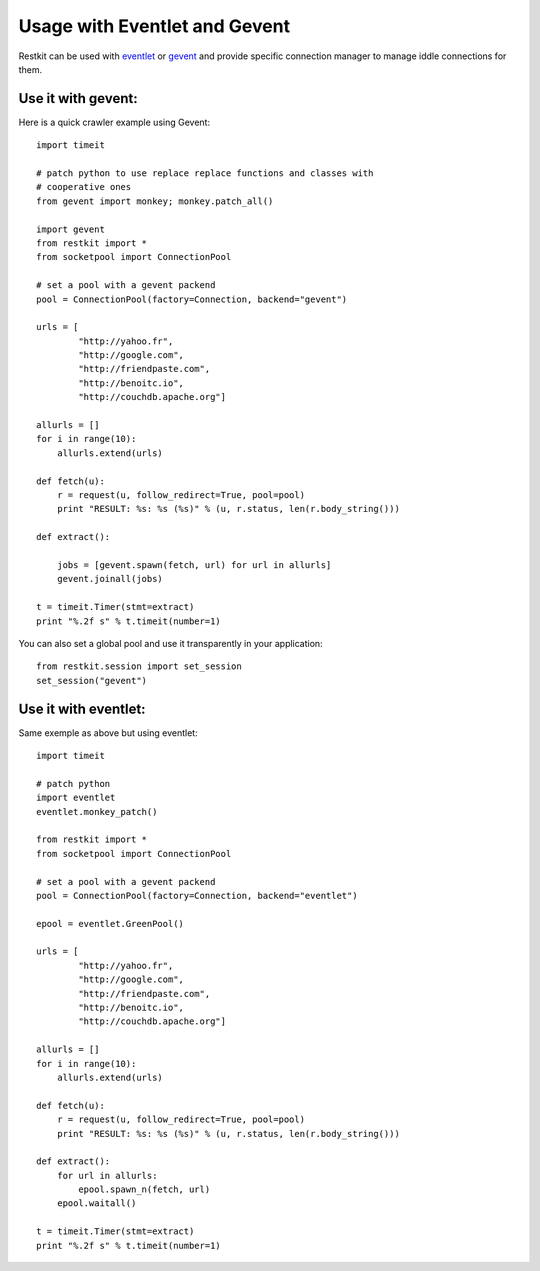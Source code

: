 Usage with Eventlet and Gevent
==============================

Restkit can be used with `eventlet`_ or `gevent`_ and provide specific
connection manager to manage iddle connections for them.

Use it with gevent:
-------------------

Here is a quick crawler example using Gevent::

    import timeit

    # patch python to use replace replace functions and classes with
    # cooperative ones
    from gevent import monkey; monkey.patch_all()

    import gevent
    from restkit import *
    from socketpool import ConnectionPool

    # set a pool with a gevent packend
    pool = ConnectionPool(factory=Connection, backend="gevent")

    urls = [
            "http://yahoo.fr",
            "http://google.com",
            "http://friendpaste.com",
            "http://benoitc.io",
            "http://couchdb.apache.org"]

    allurls = []
    for i in range(10):
        allurls.extend(urls)

    def fetch(u):
        r = request(u, follow_redirect=True, pool=pool)
        print "RESULT: %s: %s (%s)" % (u, r.status, len(r.body_string()))

    def extract():

        jobs = [gevent.spawn(fetch, url) for url in allurls]
        gevent.joinall(jobs)

    t = timeit.Timer(stmt=extract)
    print "%.2f s" % t.timeit(number=1)

.. NOTE:

    You have to set the pool in the main thread so it can be used
    everywhere in your application.

You can also set a global pool and use it transparently  in your
application::

    from restkit.session import set_session
    set_session("gevent")

Use it with eventlet:
---------------------

Same exemple as above but using eventlet::

    import timeit

    # patch python
    import eventlet
    eventlet.monkey_patch()

    from restkit import *
    from socketpool import ConnectionPool

    # set a pool with a gevent packend
    pool = ConnectionPool(factory=Connection, backend="eventlet")

    epool = eventlet.GreenPool()

    urls = [
            "http://yahoo.fr",
            "http://google.com",
            "http://friendpaste.com",
            "http://benoitc.io",
            "http://couchdb.apache.org"]

    allurls = []
    for i in range(10):
        allurls.extend(urls)

    def fetch(u):
        r = request(u, follow_redirect=True, pool=pool)
        print "RESULT: %s: %s (%s)" % (u, r.status, len(r.body_string()))

    def extract():
        for url in allurls:
            epool.spawn_n(fetch, url)
        epool.waitall()

    t = timeit.Timer(stmt=extract)
    print "%.2f s" % t.timeit(number=1)


.. _eventlet: http://eventlet.net
.. _gevent: http://gevent.org

